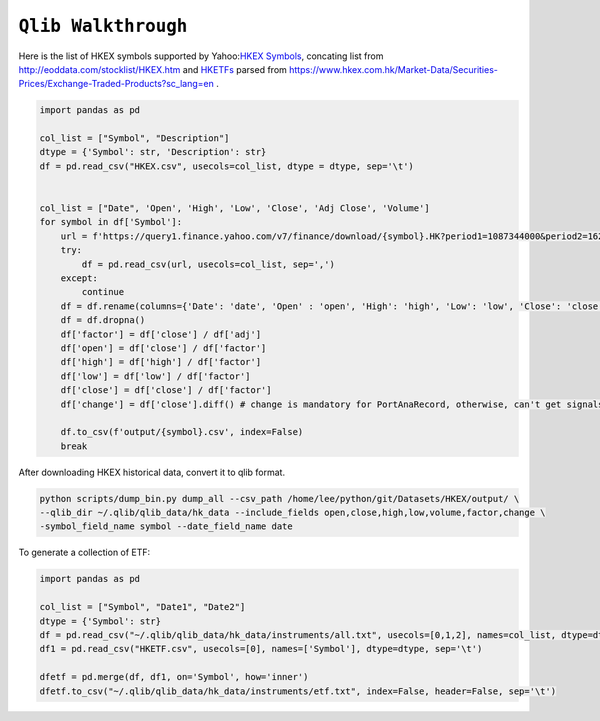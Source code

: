 ============================================================
``Qlib Walkthrough``
============================================================

Here is the list of HKEX symbols supported by Yahoo:`HKEX Symbols <../datasets/HKEX.csv>`_, concating list from http://eoddata.com/stocklist/HKEX.htm and
`HKETFs <../datasets/HKETF.csv>`_ parsed from https://www.hkex.com.hk/Market-Data/Securities-Prices/Exchange-Traded-Products?sc_lang=en .

.. code-block:: python

  import pandas as pd

  col_list = ["Symbol", "Description"]
  dtype = {'Symbol': str, 'Description': str}
  df = pd.read_csv("HKEX.csv", usecols=col_list, dtype = dtype, sep='\t')


  col_list = ["Date", 'Open', 'High', 'Low', 'Close', 'Adj Close', 'Volume']
  for symbol in df['Symbol']:
      url = f'https://query1.finance.yahoo.com/v7/finance/download/{symbol}.HK?period1=1087344000&period2=1623314082&interval=1d&events=history&includeAdjustedClose=true'
      try:
          df = pd.read_csv(url, usecols=col_list, sep=',')
      except:
          continue
      df = df.rename(columns={'Date': 'date', 'Open' : 'open', 'High': 'high', 'Low': 'low', 'Close': 'close', 'Adj Close': 'adj', 'Volume': 'vol'})
      df = df.dropna()
      df['factor'] = df['close'] / df['adj']
      df['open'] = df['close'] / df['factor']
      df['high'] = df['high'] / df['factor']
      df['low'] = df['low'] / df['factor']
      df['close'] = df['close'] / df['factor']
      df['change'] = df['close'].diff() # change is mandatory for PortAnaRecord, otherwise, can't get signals
  
      df.to_csv(f'output/{symbol}.csv', index=False)
      break


After downloading HKEX historical data, convert it to qlib format.

.. code-block:: bash

  python scripts/dump_bin.py dump_all --csv_path /home/lee/python/git/Datasets/HKEX/output/ \
  --qlib_dir ~/.qlib/qlib_data/hk_data --include_fields open,close,high,low,volume,factor,change \
  -symbol_field_name symbol --date_field_name date


To generate a collection of ETF:

.. code-block:: python

  import pandas as pd

  col_list = ["Symbol", "Date1", "Date2"]
  dtype = {'Symbol': str}
  df = pd.read_csv("~/.qlib/qlib_data/hk_data/instruments/all.txt", usecols=[0,1,2], names=col_list, dtype=dtype,sep='\t')
  df1 = pd.read_csv("HKETF.csv", usecols=[0], names=['Symbol'], dtype=dtype, sep='\t')
  
  dfetf = pd.merge(df, df1, on='Symbol', how='inner')
  dfetf.to_csv("~/.qlib/qlib_data/hk_data/instruments/etf.txt", index=False, header=False, sep='\t')
